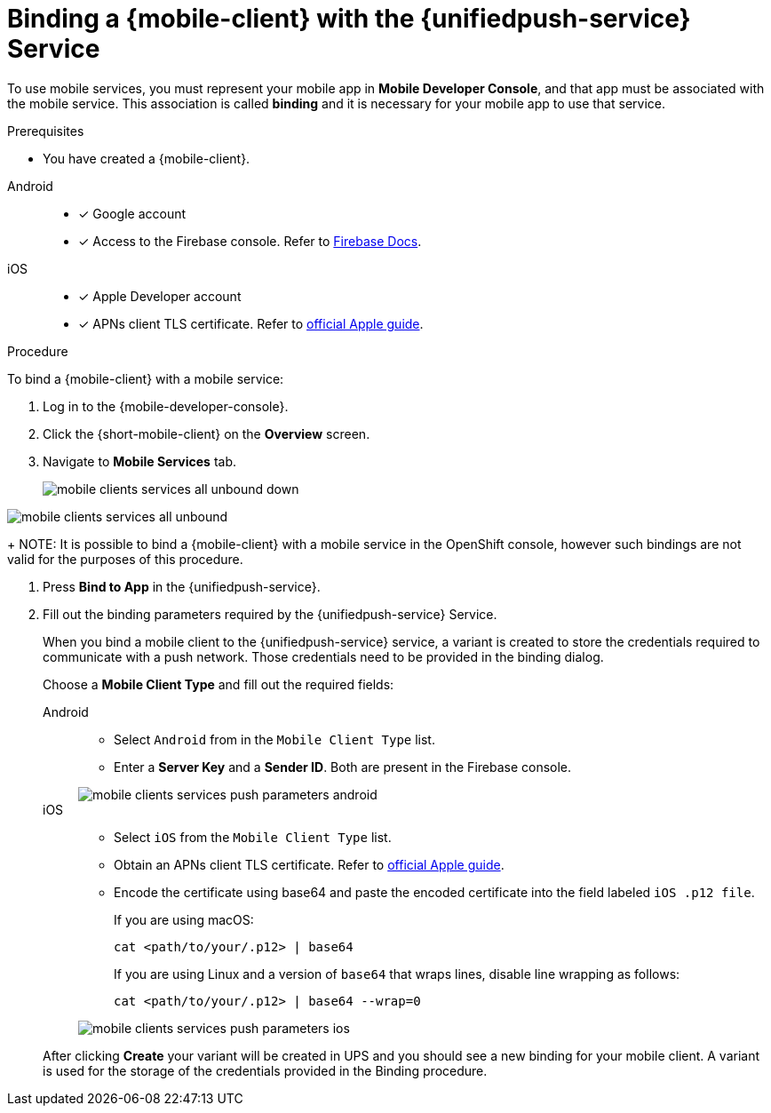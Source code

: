 // For more information, see: https://redhat-documentation.github.io/modular-docs/
:service-name: {unifiedpush-service}
[id='binding-an-app-to-{context}']
= Binding a {mobile-client} with the {unifiedpush-service} Service

To use mobile services, you must represent your mobile app in *Mobile Developer Console*, and that app must be associated with the mobile service.
This association is called *binding* and it is necessary for your mobile app to use that service.

.Prerequisites

* You have created a {mobile-client}.

[tabs]
====
Android::
+
--
* [x] Google account
* [x] Access to the Firebase console. Refer to link:https://firebase.google.com/docs/[Firebase Docs].
--
iOS::
+
--
* [x] Apple Developer account
* [x] APNs client TLS certificate. Refer to link:https://help.apple.com/developer-account/#/dev82a71386a[official Apple guide].
--
====

.Procedure

To bind a {mobile-client} with a mobile service:

. Log in to the {mobile-developer-console}.

. Click the {short-mobile-client} on the *Overview* screen.

. Navigate to *Mobile Services* tab.
+
// tag::excludeUpstream[]
image::mobile-clients-services-all-unbound-down.png[]
// end::excludeUpstream[]

// tag::excludeDownstream[]
image::mobile-clients-services-all-unbound.png[]
// end::excludeDownstream[]

+
NOTE: It is possible to bind a {mobile-client} with a mobile service in the OpenShift console, however such bindings are not valid for the purposes of this procedure.

. Press *Bind to App* in the {service-name}.
. Fill out the binding parameters required by the {service-name} Service.
+
When you bind a mobile client to the {unifiedpush-service} service, a variant is created to store the credentials required to communicate with a push network.
Those credentials need to be provided in the binding dialog.
+
Choose a *Mobile Client Type* and fill out the required fields:
+
[tabs]
====
Android::
+
--
- Select `Android` from in the `Mobile Client Type` list.
- Enter a *Server Key* and a *Sender ID*. Both are present in the Firebase console.

image::mobile-clients-services-push-parameters-android.png[]
--
iOS::
+
--
- Select `iOS` from the `Mobile Client Type` list.
- Obtain an APNs client TLS certificate. Refer to link:https://help.apple.com/developer-account/#/dev82a71386a[official Apple guide].
- Encode the certificate using base64 and paste the encoded certificate into the field labeled `iOS .p12 file`.
+
If you are using macOS:
+
----
cat <path/to/your/.p12> | base64
----
+
If you are using Linux and a version of `base64` that wraps lines, disable line wrapping as follows:
+
----
cat <path/to/your/.p12> | base64 --wrap=0
----

image::mobile-clients-services-push-parameters-ios.png[]
--
====
+
After clicking *Create* your variant will be created in UPS and you should see a new binding for your mobile client. A variant is used for the storage of the credentials provided in the Binding procedure.
